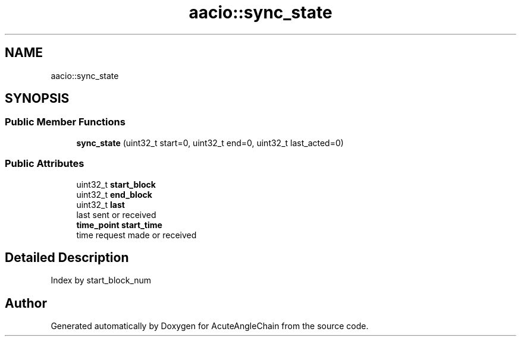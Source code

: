 .TH "aacio::sync_state" 3 "Sun Jun 3 2018" "AcuteAngleChain" \" -*- nroff -*-
.ad l
.nh
.SH NAME
aacio::sync_state
.SH SYNOPSIS
.br
.PP
.SS "Public Member Functions"

.in +1c
.ti -1c
.RI "\fBsync_state\fP (uint32_t start=0, uint32_t end=0, uint32_t last_acted=0)"
.br
.in -1c
.SS "Public Attributes"

.in +1c
.ti -1c
.RI "uint32_t \fBstart_block\fP"
.br
.ti -1c
.RI "uint32_t \fBend_block\fP"
.br
.ti -1c
.RI "uint32_t \fBlast\fP"
.br
.RI "last sent or received "
.ti -1c
.RI "\fBtime_point\fP \fBstart_time\fP"
.br
.RI "time request made or received "
.in -1c
.SH "Detailed Description"
.PP 
Index by start_block_num 

.SH "Author"
.PP 
Generated automatically by Doxygen for AcuteAngleChain from the source code\&.

